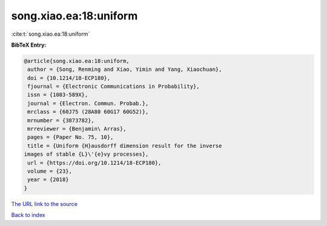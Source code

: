 song.xiao.ea:18:uniform
=======================

:cite:t:`song.xiao.ea:18:uniform`

**BibTeX Entry:**

.. code-block:: bibtex

   @article{song.xiao.ea:18:uniform,
    author = {Song, Renming and Xiao, Yimin and Yang, Xiaochuan},
    doi = {10.1214/18-ECP180},
    fjournal = {Electronic Communications in Probability},
    issn = {1083-589X},
    journal = {Electron. Commun. Probab.},
    mrclass = {60J75 (28A80 60G17 60G52)},
    mrnumber = {3873782},
    mrreviewer = {Benjamin\ Arras},
    pages = {Paper No. 75, 10},
    title = {Uniform {H}ausdorff dimension result for the inverse
   images of stable {L}\'{e}vy processes},
    url = {https://doi.org/10.1214/18-ECP180},
    volume = {23},
    year = {2018}
   }
`The URL link to the source <ttps://doi.org/10.1214/18-ECP180}>`_


`Back to index <../By-Cite-Keys.html>`_
